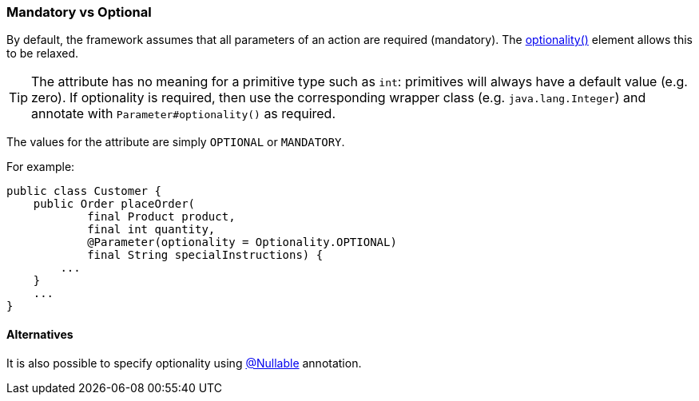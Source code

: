 === Mandatory vs Optional

:Notice: Licensed to the Apache Software Foundation (ASF) under one or more contributor license agreements. See the NOTICE file distributed with this work for additional information regarding copyright ownership. The ASF licenses this file to you under the Apache License, Version 2.0 (the "License"); you may not use this file except in compliance with the License. You may obtain a copy of the License at. http://www.apache.org/licenses/LICENSE-2.0 . Unless required by applicable law or agreed to in writing, software distributed under the License is distributed on an "AS IS" BASIS, WITHOUT WARRANTIES OR  CONDITIONS OF ANY KIND, either express or implied. See the License for the specific language governing permissions and limitations under the License.
:page-partial:



By default, the framework assumes that all parameters of an action are required (mandatory).
The xref:refguide:applib:index/annotation/Parameter.adoc#optionality[optionality()] element allows this to be relaxed.

[TIP]
====
The attribute has no meaning for a primitive type such as `int`: primitives will always have a default value (e.g. zero).
If optionality is required, then use the corresponding wrapper class (e.g. `java.lang.Integer`) and annotate with `Parameter#optionality()` as required.
====

The values for the attribute are simply `OPTIONAL` or `MANDATORY`.

For example:

[source,java]
----
public class Customer {
    public Order placeOrder(
            final Product product,
            final int quantity,
            @Parameter(optionality = Optionality.OPTIONAL)
            final String specialInstructions) {
        ...
    }
    ...
}
----

==== Alternatives

It is also possible to specify optionality using xref:refguide:applib-ant:Nullable.adoc[@Nullable] annotation.
